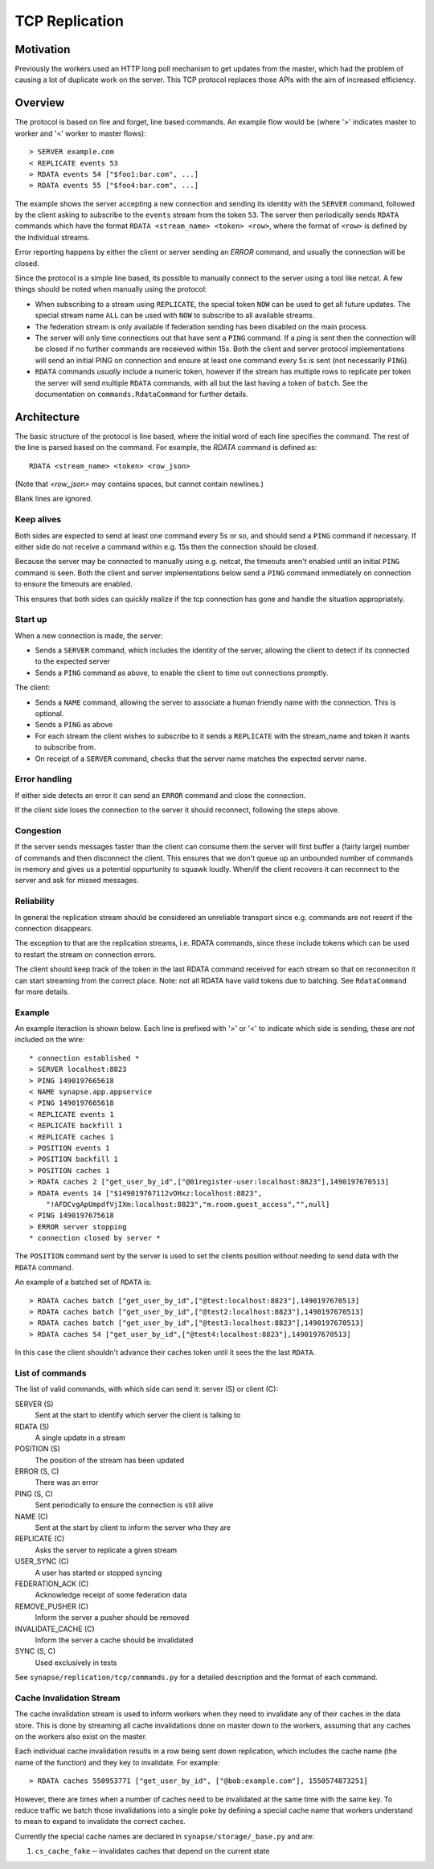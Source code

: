 TCP Replication
===============

Motivation
----------

Previously the workers used an HTTP long poll mechanism to get updates from the
master, which had the problem of causing a lot of duplicate work on the server.
This TCP protocol replaces those APIs with the aim of increased efficiency.



Overview
--------

The protocol is based on fire and forget, line based commands. An example flow
would be (where '>' indicates master to worker and '<' worker to master flows)::

    > SERVER example.com
    < REPLICATE events 53
    > RDATA events 54 ["$foo1:bar.com", ...]
    > RDATA events 55 ["$foo4:bar.com", ...]

The example shows the server accepting a new connection and sending its identity
with the ``SERVER`` command, followed by the client asking to subscribe to the
``events`` stream from the token ``53``. The server then periodically sends ``RDATA``
commands which have the format ``RDATA <stream_name> <token> <row>``, where the
format of ``<row>`` is defined by the individual streams.

Error reporting happens by either the client or server sending an `ERROR`
command, and usually the connection will be closed.


Since the protocol is a simple line based, its possible to manually connect to
the server using a tool like netcat. A few things should be noted when manually
using the protocol:

* When subscribing to a stream using ``REPLICATE``, the special token ``NOW`` can
  be used to get all future updates. The special stream name ``ALL`` can be used
  with ``NOW`` to subscribe to all available streams.
* The federation stream is only available if federation sending has been
  disabled on the main process.
* The server will only time connections out that have sent a ``PING`` command.
  If a ping is sent then the connection will be closed if no further commands
  are receieved within 15s. Both the client and server protocol implementations
  will send an initial PING on connection and ensure at least one command every
  5s is sent (not necessarily ``PING``).
* ``RDATA`` commands *usually* include a numeric token, however if the stream
  has multiple rows to replicate per token the server will send multiple
  ``RDATA`` commands, with all but the last having a token of ``batch``. See
  the documentation on ``commands.RdataCommand`` for further details.


Architecture
------------

The basic structure of the protocol is line based, where the initial word of
each line specifies the command. The rest of the line is parsed based on the
command. For example, the `RDATA` command is defined as::

    RDATA <stream_name> <token> <row_json>

(Note that `<row_json>` may contains spaces, but cannot contain newlines.)

Blank lines are ignored.


Keep alives
~~~~~~~~~~~

Both sides are expected to send at least one command every 5s or so, and
should send a ``PING`` command if necessary. If either side do not receive a
command within e.g. 15s then the connection should be closed.

Because the server may be connected to manually using e.g. netcat, the timeouts
aren't enabled until an initial ``PING`` command is seen. Both the client and
server implementations below send a ``PING`` command immediately on connection to
ensure the timeouts are enabled.

This ensures that both sides can quickly realize if the tcp connection has gone
and handle the situation appropriately.


Start up
~~~~~~~~

When a new connection is made, the server:

* Sends a ``SERVER`` command, which includes the identity of the server, allowing
  the client to detect if its connected to the expected server
* Sends a ``PING`` command as above, to enable the client to time out connections
  promptly.

The client:

* Sends a ``NAME`` command, allowing the server to associate a human friendly
  name with the connection. This is optional.
* Sends a ``PING`` as above
* For each stream the client wishes to subscribe to it sends a ``REPLICATE``
  with the stream_name and token it wants to subscribe from.
* On receipt of a ``SERVER`` command, checks that the server name matches the
  expected server name.


Error handling
~~~~~~~~~~~~~~

If either side detects an error it can send an ``ERROR`` command and close the
connection.

If the client side loses the connection to the server it should reconnect,
following the steps above.


Congestion
~~~~~~~~~~

If the server sends messages faster than the client can consume them the server
will first buffer a (fairly large) number of commands and then disconnect the
client. This ensures that we don't queue up an unbounded number of commands in
memory and gives us a potential oppurtunity to squawk loudly. When/if the client
recovers it can reconnect to the server and ask for missed messages.


Reliability
~~~~~~~~~~~

In general the replication stream should be considered an unreliable transport
since e.g. commands are not resent if the connection disappears.

The exception to that are the replication streams, i.e. RDATA commands, since
these include tokens which can be used to restart the stream on connection
errors.

The client should keep track of the token in the last RDATA command received
for each stream so that on reconneciton it can start streaming from the correct
place. Note: not all RDATA have valid tokens due to batching. See
``RdataCommand`` for more details.

Example
~~~~~~~

An example iteraction is shown below. Each line is prefixed with '>' or '<' to
indicate which side is sending, these are *not* included on the wire::

    * connection established *
    > SERVER localhost:8823
    > PING 1490197665618
    < NAME synapse.app.appservice
    < PING 1490197665618
    < REPLICATE events 1
    < REPLICATE backfill 1
    < REPLICATE caches 1
    > POSITION events 1
    > POSITION backfill 1
    > POSITION caches 1
    > RDATA caches 2 ["get_user_by_id",["@01register-user:localhost:8823"],1490197670513]
    > RDATA events 14 ["$149019767112vOHxz:localhost:8823",
        "!AFDCvgApUmpdfVjIXm:localhost:8823","m.room.guest_access","",null]
    < PING 1490197675618
    > ERROR server stopping
    * connection closed by server *

The ``POSITION`` command sent by the server is used to set the clients position
without needing to send data with the ``RDATA`` command.


An example of a batched set of ``RDATA`` is::

    > RDATA caches batch ["get_user_by_id",["@test:localhost:8823"],1490197670513]
    > RDATA caches batch ["get_user_by_id",["@test2:localhost:8823"],1490197670513]
    > RDATA caches batch ["get_user_by_id",["@test3:localhost:8823"],1490197670513]
    > RDATA caches 54 ["get_user_by_id",["@test4:localhost:8823"],1490197670513]

In this case the client shouldn't advance their caches token until it sees the
the last ``RDATA``.


List of commands
~~~~~~~~~~~~~~~~

The list of valid commands, with which side can send it: server (S) or client (C):

SERVER (S)
    Sent at the start to identify which server the client is talking to

RDATA (S)
    A single update in a stream

POSITION (S)
    The position of the stream has been updated

ERROR (S, C)
    There was an error

PING (S, C)
    Sent periodically to ensure the connection is still alive

NAME (C)
    Sent at the start by client to inform the server who they are

REPLICATE (C)
    Asks the server to replicate a given stream

USER_SYNC (C)
    A user has started or stopped syncing

FEDERATION_ACK (C)
    Acknowledge receipt of some federation data

REMOVE_PUSHER (C)
    Inform the server a pusher should be removed

INVALIDATE_CACHE (C)
    Inform the server a cache should be invalidated

SYNC (S, C)
    Used exclusively in tests


See ``synapse/replication/tcp/commands.py`` for a detailed description and the
format of each command.


Cache Invalidation Stream
~~~~~~~~~~~~~~~~~~~~~~~~~

The cache invalidation stream is used to inform workers when they need to
invalidate any of their caches in the data store. This is done by streaming all
cache invalidations done on master down to the workers, assuming that any caches
on the workers also exist on the master.

Each individual cache invalidation results in a row being sent down replication,
which includes the cache name (the name of the function) and they key to
invalidate. For example::

    > RDATA caches 550953771 ["get_user_by_id", ["@bob:example.com"], 1550574873251]

However, there are times when a number of caches need to be invalidated at the
same time with the same key. To reduce traffic we batch those invalidations into
a single poke by defining a special cache name that workers understand to mean
to expand to invalidate the correct caches.

Currently the special cache names are declared in ``synapse/storage/_base.py``
and are:

1. ``cs_cache_fake`` ─ invalidates caches that depend on the current state
